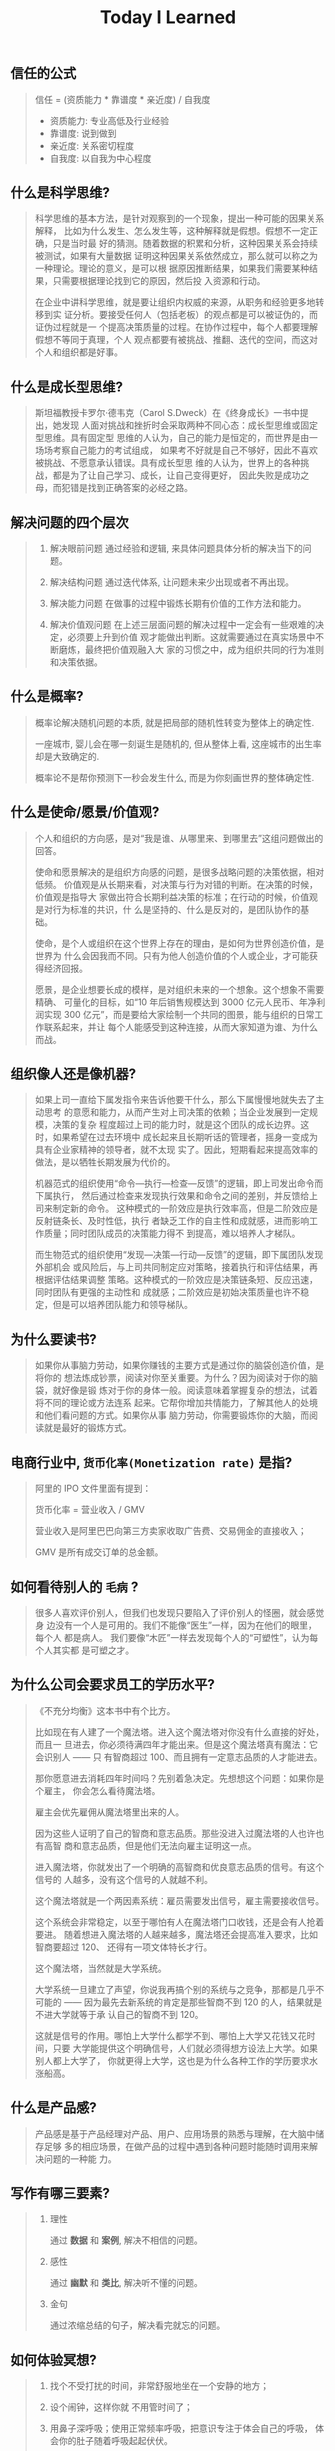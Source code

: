#+title: Today I Learned

** 信任的公式
#+begin_quote
信任 = (资质能力 * 靠谱度 * 亲近度) / 自我度

- 资质能力: 专业高低及行业经验
- 靠谱度: 说到做到
- 亲近度: 关系密切程度
- 自我度: 以自我为中心程度
#+end_quote

** 什么是科学思维?
#+begin_quote
科学思维的基本方法，是针对观察到的一个现象，提出一种可能的因果关系解释，
比如为什么发生、怎么发生等，这种解释就是假想。假想不一定正确，只是当时最
好的猜测。随着数据的积累和分析，这种因果关系会持续被测试，如果有大量数据
证明这种因果关系依然成立，那么就可以称之为一种理论。理论的意义，是可以根
据原因推断结果，如果我们需要某种结果，只需要根据理论找到它的原因，然后投
入资源和行动。

在企业中讲科学思维，就是要让组织内权威的来源，从职务和经验更多地转移到实
证分析。要接受任何人（包括老板）的观点都是可以被证伪的，而证伪过程就是一
个提高决策质量的过程。在协作过程中，每个人都要理解假想不等同于真理，个人
观点都要有被挑战、推翻、迭代的空间，而这对个人和组织都是好事。
#+end_quote

** 什么是成长型思维?
#+begin_quote
斯坦福教授卡罗尔·德韦克（Carol S.Dweck）在《终身成长》一书中提出，她发现
人面对挑战和挫折时会采取两种不同心态：成长型思维或固定型思维。具有固定型
思维的人认为，自己的能力是恒定的，而世界是由一场场考察自己能力的考试组成，
如果考不好就是自己不够好，因此不喜欢被挑战、不愿意承认错误。具有成长型思
维的人认为，世界上的各种挑战，都是为了让自己学习、成长，让自己变得更好，
因此失败是成功之母，而犯错是找到正确答案的必经之路。
#+end_quote

** 解决问题的四个层次
#+begin_quote
1. 解决眼前问题
   通过经验和逻辑, 来具体问题具体分析的解决当下的问题。

2. 解决结构问题
   通过迭代体系, 让问题未来少出现或者不再出现。

3. 解决能力问题
   在做事的过程中锻炼长期有价值的工作方法和能力。

4. 解决价值观问题
   在上述三层面问题的解决过程中一定会有一些艰难的决定，必须要上升到价值
   观才能做出判断。这就需要通过在真实场景中不断磨炼，最终把价值观融入大
   家的习惯之中，成为组织共同的行为准则和决策依据。
#+end_quote
** 什么是概率?
#+begin_quote
概率论解决随机问题的本质, 就是把局部的随机性转变为整体上的确定性.

一座城市, 婴儿会在哪一刻诞生是随机的, 但从整体上看, 这座城市的出生率却是大致确定的.

概率论不是帮你预测下一秒会发生什么, 而是为你刻画世界的整体确定性.
#+end_quote

** 什么是使命/愿景/价值观?

#+begin_quote
个人和组织的方向感，是对“我是谁、从哪里来、到哪里去”这组问题做出的回答。

使命和愿景解决的是组织方向感的问题，是很多战略问题的决策依据，相对低频。
价值观是从长期来看，对决策与行为对错的判断。在决策的时候，价值观是指导大
家做出符合长期利益决策的标准；在行动的时候，价值观是对行为标准的共识，什
么是坚持的、什么是反对的，是团队协作的基础。

使命，是个人或组织在这个世界上存在的理由，是如何为世界创造价值，是世界为
什么会因我而不同。只有为他人创造价值的个人或企业，才可能获得经济回报。

愿景，是企业想要长成的模样，是对组织未来的一个想象。这个想象不需要精确、
可量化的目标，如“10 年后销售规模达到 3000 亿元人民币、年净利润实现 300
亿元”，而是要给大家绘制一个共同的图景，能与组织的日常工作联系起来，并让
每个人能感受到这种连接，从而大家知道为谁、为什么而战。

#+end_quote
** 组织像人还是像机器?
#+begin_quote
如果上司一直给下属发指令来告诉他要干什么，那么下属慢慢地就失去了主动思考
的意愿和能力，从而产生对上司决策的依赖；当企业发展到一定规模，决策的复杂
程度超过上司的能力时，就是这个团队的成长边界。这时，如果希望在过去环境中
成长起来且长期听话的管理者，摇身一变成为具有企业家精神的领导者，就不太现
实了。因此，短期看起来提高效率的做法，是以牺牲长期发展为代价的。

机器范式的组织使用“命令—执行—检查—反馈”的逻辑，即上司发出命令而下属执行，
然后通过检查来发现执行效果和命令之间的差别，并反馈给上司来制定新的命令。
这种模式的一阶效应是执行效率高，但是二阶效应是反射链条长、及时性低，执行
者缺乏工作的自主性和成就感，进而影响工作质量；同时团队成员的决策能力得不
到提高，难以培养人才梯队。

而生物范式的组织使用“发现—决策—行动—反馈”的逻辑，即下属团队发现外部机会
或风险后，与上司共同制定应对策略，接着执行和评估结果，再根据评估结果调整
策略。这种模式的一阶效应是决策链条短、反应迅速，同时团队有更强的主动性和
成就感；二阶效应是初始决策质量也许不稳定，但是可以培养团队能力和领导梯队。
#+end_quote

** 为什么要读书?

#+begin_quote
如果你从事脑力劳动，如果你赚钱的主要方式是通过你的脑袋创造价值，是将你的
想法炼成钞票，阅读对你至关重要。为什么？因为阅读对于你的脑袋，就好像是锻
炼对于你的身体一般。阅读意味着掌握复杂的想法，试着将不同的理论或方法连系
起来。它帮你增加共情能力，了解其他人的处境和他们看问题的方式。如果你从事
脑力劳动，你需要锻炼你的大脑，而阅读就是最好的锻炼方式。
#+end_quote

** 电商行业中, =货币化率(Monetization rate)= 是指?
   #+begin_quote
    阿里的 IPO 文件里面有提到：

    货币化率 = 营业收入 / GMV

    营业收入是阿里巴巴向第三方卖家收取广告费、交易佣金的直接收入；

    GMV 是所有成交订单的总金额。
   #+end_quote

** 如何看待别人的 =毛病= ?

   #+begin_quote

   很多人喜欢评价别人，但我们也发现只要陷入了评价别人的怪圈，就会感觉身
   边没有一个人是可用的。我们不能像“医生”一样，因为在他们的眼里，每个人
   都是病人。 我们要像“木匠”一样去发现每个人的“可塑性”，认为每个人其实都
   是可塑之才。

   #+end_quote

** 为什么公司会要求员工的学历水平?

  #+begin_quote

《不充分均衡》这本书中有个比方。

比如现在有人建了一个魔法塔。进入这个魔法塔对你没有什么直接的好处，而且一
旦进去，你必须待满四年才能出来。但是这个魔法塔真有魔法：它会识别人 —— 只
有智商超过 100、而且拥有一定意志品质的人才能进去。

那你愿意进去消耗四年时间吗？先别着急决定。先想想这个问题：如果你是个雇主，
你会怎么看待魔法塔。

雇主会优先雇佣从魔法塔里出来的人。

因为这些人证明了自己的智商和意志品质。那些没进入过魔法塔的人也许也有高智
商和意志品质，但是他们无法向雇主证明这一点。

进入魔法塔，你就发出了一个明确的高智商和优良意志品质的信号。有这个信号的
人越多，没有这个信号的人就越不利。

这个魔法塔就是一个两因素系统：雇员需要发出信号，雇主需要接收信号。

这个系统会非常稳定，以至于哪怕有人在魔法塔门口收钱，还是会有人抢着要进。
随着想进入魔法塔的人越来越多，魔法塔还会提高准入要求，比如智商要超过 120、
还得有一项文体特长才行。

这个魔法塔，当然就是大学系统。

大学系统一旦建立了声望，你说我再搞个别的系统与之竞争，那都是几乎不可能的
—— 因为最先去新系统的肯定是那些智商不到 120 的人，结果就是不进大学就等于承
认自己的智商不到 120。

这就是信号的作用。哪怕上大学什么都学不到、哪怕上大学又花钱又花时间，只要
大学能提供这个明确信号，人们就必须得想方设法上大学。如果别人都上大学了，
你就更得上大学，这也是为什么各种工作的学历要求水涨船高。
  #+end_quote

** 什么是产品感?
#+begin_quote

产品感是基于产品经理对产品、用户、应用场景的熟悉与理解，在大脑中储存足够
多的相应场景，在做产品的过程中遇到各种问题时能随时调用来解决问题的一种能
力。

#+end_quote
** 写作有哪三要素?
#+begin_quote

   1. 理性

      通过 *数据* 和 *案例*, 解决不相信的问题。

   2. 感性

      通过 *幽默* 和 *类比*, 解决听不懂的问题。

   3. 金句

      通过浓缩总结的句子，解决看完就忘的问题。

#+end_quote
** 如何体验冥想?
   #+begin_quote

   1. 找个不受打扰的时间，非常舒服地坐在一个安静的地方；

   2. 设个闹钟，这样你就 不用管时间了；

   3. 用鼻子深呼吸；使用正常频率呼吸，把意识专注于体会自己的呼吸， 体会你的肚子随着呼吸起起伏伏。

   4. 如果在此过程中你脑子里冒出别的想法，不用刻意回避，承认这个想法，
      然后把它放走。意识始终只想呼吸。

   5. 时间一到就可以“收功”。从每天 1 分钟开始，逐渐增加时间。


   等你功夫深了以后，可以用这个方法专注 于任何事情。先深呼吸几次，然后把
   意识专注在手头这件事上。

   #+end_quote
** 怎么才能更会 "花钱" ?
#+begin_quote
要识别，你花的这笔钱, 买回的是 *资产* 还是 *负债* .

资产就是往你口袋送钱的东西；负债就是从你口袋掏钱的东西。

富人思维关心焦点是“资产”，因为资产带来更多钱，像是回力标，你越是用力扔出
去，会越用力飞回来。

而穷人思维的关心焦点则是“花钱”或“省钱”，他们会买很多消耗品，甚至是负债。
这些钱像射箭，射出去以后再也不会回来，甚至会带来持续的损失。

所以，想要钱越花越多，不是要少花钱，而是应该多购入资产，降低负债。多丢回
力标，少射穿云箭。

这就是穷人思维和富人思维的最大区别——穷人思维的注意力往往会停留在眼前“怕
花钱”的短痛之上，所以专注于省钱。他们认为花的钱越少越好，省下来的钱都存
起来以防万一，千万不要负债。

富人思维是对买入资产，毫不犹豫；面对负债，分文必究，这也是为什么巴菲特会
毫不犹豫购入上十亿的股票（资产），却住在 50 万美金的老房子里，开着并不豪华
的老爷车（负债）。

你看，当你戴上“资产还是负债”这个眼镜，你的焦点就从花多少钱，转移到了这些
钱花出去到底能带来正向收益还是负向收益，这就是投资的思维。


#+end_quote
** 失败后如何快速调整?
   #+begin_quote

Author Gretchen Rubin on how to rebound from a mistake:

"Instead of feeling that you’ve blown the day and thinking, "I'll get
back on track tomorrow," try thinking of each day as a set of four
quarters: morning, midday, afternoon, evening.

If you blow one quarter, you get back on track for the next quarter.

Fail small, not big."

   #+end_quote
** 商业社会发展的动力是什么?
  #+begin_quote

整个社会发展的源动力，就是创新。

=创新= ，可以让你短期内拥有别人无法赶及的领先优势，从而拥有定价权，获得高
毛利的创新红利。

=效率= ，可以降低价格，将创新红利不断返给社会，让社会可以以低价获得优质商
品。

这两股力量交替推动社会往前发展。

  #+end_quote
** 如何高效沟通?
   #+begin_quote
沟通法则: =F.A.S.T.=

a）频率（Frequency）：沟通要讲究频率。不同的沟通，要考虑需要隔多久一次最
合适。比如新人加入时，是先紧后松，还是先松后紧。

b）准确（Accurate）：沟通需要用准确的信息，比如找数据、做报表，收集准备
好信息，能大大提高沟通效率。

c）具体（Specific）：沟通表达要明确具体，目的就是要让对方明白清楚，减少
歧义和误会，不要让对方猜测。

d）时效（Timely）：什么事情可以等，什么不可以等。什么事情等到周会再说，
什么事情不要发邮件，而是打电话，或者走过去马上当面谈。什么事情是今天最重
要的，什么事情是陈年旧账不要再提，这些都要搞清楚。
   #+end_quote
** 什么是赔率?
#+begin_quote


赔率=获胜时的盈利/失败时的亏损

例如上面你扔骰子压数字 6，若每次下注两块钱，赢了赚十块钱，输了亏掉两块钱，
那么赔率就是 10/2=5。

再如你买了一只股票，预测其若上涨，幅度约为 30%；若下跌，幅度约为-10%，那
么赔率就是 30%/10%=3。

这里容易混淆之处是，盈利的计算要扣除本金。

因为有些国家和地区的足球彩票的“赔率”包含了本金，例如说是一赔 5，这"5"里包
含了你的本金"一"，所以赔率应该是"（5-1）=4"。

#+end_quote
** 营销有什么价值？
#+begin_quote


营销本身不产生价值，营销是提供一个更高效的工具，是通过策略和方法论达成
“更好的卖货”的目的。

营销如何达成“更好的卖货”这个目的？

是在已经清楚自身产品定位，明确了卖点，确定核心用户人群之后，用一种更能让
人接受的方式，更具象化的表达，把卖点传达给目标人群，从而驱动销售的提升。

快速推广，快速试错，获取关键参考指标，再制定战略。

在正确的时间，正确的地点把正确的产品以正确的方式展示给正确的人，拿到正确
的结果。

这才是“营销”的主场。


#+end_quote
** 什么是社会人才论?
   #+begin_quote


社会人才论认为, 人才从不属于任何公司, 人才属于整个社会。

当一家公司懂得如何利用人才这个资源创造出最大价值时, 社会就把这个人才 “租”
给它, 租金就是这个人才的收入。

比如, A 人才在你的公司收入是 20 万/年, 创造价值是 30 万。你当然觉得值 , 租下
来 A 是 顺理成章的事情。

但是, 如果这时候, 另一家公司, 使用 A 人才的效率更高, 可以让 A 在他们那里
发挥出 100 万/年 的价值， 这家公司可能就会愿意出 40 万/年 的租金来抢走他。

如果你这时候挽留 A 人才， 不仅是对 A 不负责, 也是对整个社会不负责。 因为
你让整体 社会少了 70 万/年 (100-30 万)的年价值。

这就是各个公司, 不论大小, 都缺少人才的原因。 真正的人才从不停止成长, 一
旦他的成 长速度超过了公司的商业效率的边界, 就必须还给社会。 还给社会的方
式就是被另一个公 司商业效率更高的公司, 以更高的成本“租”走。

了解了社会人才论, 你能做点什么? 站在个人角度, 你需要不断成长, 不断提升自
己对社会 的整体价值. 站在公司角度, 需要有格局，有空间， 你的商业效率需要
包的住员工的成长 速度。

   #+end_quote
** 如何看待失败？
#+begin_quote


你一定会遭遇失败 —— 如果没有失败，你就没有在挑战自己的极限；如果你没有挑
战自己的极限，你就没有把自己的潜能最大化发挥出来。

面对现实、发现自己的弱点总是痛苦的，但你应该把痛苦当成信号，说明这里可以
改进。

尝试 — 失败 — 学习 — 改进，理想人生就是这个永无止境的循环。

#+end_quote
** 如何看待炫耀行为?
#+begin_quote


阿尔弗雷德·阿德勒在《自卑与超越》一书中提出一个观点：

炫耀感的本质是自卑。因为自卑的人往往内心缺乏安全感，不自信，于是通过炫耀
找到自己的价值，凸显自己的存在感。

#+end_quote
** 如何看待员工和老板的职场关系?
#+begin_quote

劳动价值理论者认为，员工和老板是两个不同的阶级，员工创造价值，老板侵占价
值，于是，他得出的职场关系的本质是剥削关系。所以，员工要跟老板做斗争。

而大多数人认为在职场关系中，自己是去找一份工作，贡献自己的能力，获得报酬，
职场关系是一种雇佣关系。

有一些人认为公司是一个平台，自己提供智力，老板提供资金和智力，双方一起，
制造出产品和服务后在市场上销售，然后自己获得劳动的报酬——工资，老板获得劳
动和资金的报酬——工资和利润。因此，职场关系是一种合伙关系。

还有一些人认为职场是修行场所，职场关系是修行同好。因为遇到的各种问题，都
是提高自己的机会，都是修行的契机。

剥削关系、雇佣关系、合伙关系、修行关系，哪一种是职场关系真正的本质？

#+end_quote
** 如何才能找到事物的真实本质?
#+begin_quote

*你找不到。*

原因有二:
1. 你自己的眼界和格局有限, 导致你看不到真正的全貌(想想摸石头过河的故事)
2. 事物本身会有一层黑盒罩着(想想盲人摸象的故事)

虽然看不到事物的真实本质, 但是不影响你基于当前的认知提出你的假设结论, 只
要你的这个结论有 *解释力(解释过去的现象)* 和 *指导力(指导未来的行动)*, 它就
是有效的。

#+end_quote
** 为什么说人以群分?
#+begin_quote


有一个研究表明，你是你最亲密的 5 个朋友的平均值，不管是财富还是智慧。

这是一种结果描述，你开始肯定不只有 5 个亲密朋友，但是那些不能达到这个平均
值的，慢慢地就会被你的圈子排斥出去，因为层次不同，关注的事情不同，讨论的
问题也不同，想法也不同，缺少了共同语言，又如何能够始终保持亲密呢？更高层
次的圈子，你即使挤进去了，也很难待得住。

#+end_quote
** 什么是抽象?

#+begin_quote


如果一个概念 A 所形成的集合，包含了另一个概念 B 所形成的集合，则称 A 比 B 更抽象。

比如猫科动物的集合中包括猫、老虎等，而哺乳动物的集合则不仅包括猫科动物的
集合，也包括犬科动物的集合，还有其他动物的一些集合，则称在概念中，哺乳动
物比猫科动物更抽象，当然也比犬科动物更抽象。

#+end_quote
** 如何和别人聊的来?
#+begin_quote


脱不花在新书《沟通的方法》中，提到“怎样让谁都觉得和你聊得来”时，分享了一
个最稳妥的方法，那就是“请教”。这个方法听起来很简单，但这件事难就难在：首
先， 它需要我们能放下自己的傲慢之心，愿意虚心请教别人；其次，它需要我们
有察言观色的能力，能察觉到对方擅长的领域和独特之处。做好这两点，我们才算
是真正的请教。

除此之外，她还分享到，在交谈的时候，我们要愿意承认自己的无知和不足，避免
成为夸夸其谈的人，坦率地承认自己有些话题不懂，这种自揭短处，能让对方意识
到我们的坦率。同时，也能加强别人对自己擅长领域的印象。


任何强关系，都是由弱关系开始的。而每一次和弱关系的良好沟通，都是在朝着强
关系靠近一步。

#+end_quote
** 事有不顺, 如何解?
   #+begin_quote

   看下你的 4M 要素：

   1. Manpower (人力要素)
   2. Material (材料要素)
   3. Machine  (工具要素)
   4. Method   (方法要素)


   回顾你的四个 M, 就相当于是从四个不同视角来审视你的项目, 找出当前出问题
   的要素。

   缺人, 就想办法要资源招人解决。

   缺材料, 就想办法解决材料供应或者替换材料的问题。

   缺工具, 就尽快看下行业优秀同行都在使用什么工具。

   缺方法, 找顾问, 学同行, 自己摸索, 去找到更好的方式。

   #+end_quote
** 如何给新产品定价?
   #+begin_quote


   定价五步法:

   1. 考虑商业化战略目标

      比较典型的商业化产品战略有：

      低利润产品，用来提速抢占市场或者提升市 场占有率，满足大部分消费者需求；

      中利润产品，用来进一步提高每消费者贡献值，聚焦优质客户运营，提升消
      费者忠诚度；

      高利润产品，提升商业化整体利润，聚焦战略客户运营。

   2. 考虑客户感知价值

      对客户感知价值进行客观评估（即将产品用途做价值量化），进而会产生一
      个预估的价格定位（即将感知价值转化成价格）。

   3. 考虑产品成本

      发布前期已经产生了很多经营成本，加之推向市场后还会继续产生各种成本，
      因此要通过综合成本分析，找到该款产品的盈亏平衡点（比如通过固定成本
      与变动成本来计算盈亏平衡点，这需要财务参与分析）。并依据不同产品价
      格下的企业销售收入，测算企业利润收入，并计算产品目标利润下的目标销
      售量。

   4. 考虑市场竞品

      如果企业所在的是一个相对成熟的市场，那么就可以选择对标同行竞品，主
      要是分析竞品价格及趋势变化、竞品销量、竞品成本等，为我方产品做定价
      依据。

      如果企业所在的是一个全新的产品市场，即尚未遇到市场竞品，那么企业也
      需要预判未来出现竞品后的价格对标局面，预留操作空间，不能将价格定的
      过高或者过低。

   5. 考虑市场调查

      通过前面的四步策略，我们已经能够得出一个产品价格或者一个价格区间。
      但这往往是基于企业的主观判断，还需要进一步通过市场调查来验证定价的
      合理性。可选的定价方法比较多，比如 Gabor Granger、引申 Gabor Granger、
      PSM、心理价差测试、BPTO 测试等。

   #+end_quote
** 什么是正统?
   #+begin_quote

   欧阳修谓：“正者，所以正天下之不正也。统者，所以合天下之不一也。"

   #+end_quote
** 写好标题的万能公式
#+attr_org: :width 600px
[[file:images/how-to-write-title.png]]

简单地说，这个公式所要表达的核心就是“谁+做了什么事+得到什么结果”。这个公
式建立在 SPA 原则之上，无论怎么表达，都不能超出 SPA 原则的范畴。

示例:

- 春节内部推荐政策 → 春节期间内推奖励翻翻
- ××公司战略规划报告 → 改革创新，降本增效，提升经营业绩
** 感恩的好处有哪些?
#+begin_quote

感恩能带给你终身成长的三个关键元素：

一是纽带，它能让你将自己视为某个大事物、大事件的一部分；

二是承诺，它能使你下决心投入这个大事物、大事件之中，因为你看到了其他人、
其他事物所做的贡献的价值；

三是谦逊，它能使你将自己视作周围世界里独特的一分子，但不是最重要的那个。
只要能拥有以上三个元素，你就会发现有太多东西要学，也能敞开心扉，向周围的
人、物学习。

#+end_quote
** 为什么现在一个拥有百万粉丝的公众号、微博那么值钱？
   #+begin_quote
      因为你一旦选择了关注它们，就意味着对方已经锁定了你未来部分确定性的
      注意力，既然你未来的某部分注意力注定会来到它们这里，那么它们自然可
      以把这部分未来确定的收益，现在就一起打包出售了！这就是它们值钱的原
      因。
   #+end_quote
** 公司员工有哪些类型
   #+begin_quote
    有两类: 创造价值的员工 和 提升效率的员工
   #+end_quote

 #+attr_org: :width 600px
   [[file:images/two-type-employees.png]]
** 如何做好平台?
   #+begin_quote
    平台做好的第一因是: 对平台上的双边用户进行 *赋能*.

    一个用户，选择你的平台，是希望通过这个平台来帮助他的个人生产总值变得更高。


    想要提高一个人的生产总值，有两种方法：

    第一，提高他的时间单价。

    第二，提高他能产生价值的时间。

    平台抽税抽的到底是什么？抽的就是你为他们赋的能所带来的“额外价值”对应的报酬。
   #+end_quote
** 如何深入了解一个人?
#+begin_quote


    借鉴用户体验要素的五层模型, 可通过下面五个层次, 由浅入深地了解一个人:

    1. 感知层 (第一印象)
    2. 角色层 (公司/职位)
    3. 资源层 (人脉/行业圈)
    4. 能力层 (沟通能力/管理能力/协调能力)
    5. 存在层 (人生追求/人生定位)

#+end_quote
** 如何看待人的理解层次?
   #+begin_quote

   1. 顶流: 精神层 (使命者)

      人活着就是为了改变世界

      思考: 你的人生使命是什么? 世界会因为你而变的有什么不同

   2. 第一流: 身份层 (觉醒者)

      自己想成为什么样的人

      思考: (为了实现你的使命) 你会成为一个怎样的人?

   3. 第二流: BVR (战略型)

      Believe (世界观), Value (价值观), Rule(原则)

      事有不顺, 思考什么才是当前最重要的? 努力选择做对的事情。

      一套什么样的三观可以帮助你达到那个身份

   4. 第三流: 能力层 (套路型)

      事有不顺, 反思自身能力短板, 努力学习新的能力套路。

      思考: 为了坚持这套 BVR, 你应该学些什么知识和技能? 掌握什么方法套路?

   5. 第四流: 行动层 (黄牛型)

      事有不顺, 自身更加努力, 努力把事情做好。

      思考: 今年的具体安排和计划是什么?

   6. 第五流: 环境层 (怨妇型)

      事有不顺, 怨天怨地怨环境, 没想过自身的问题, 更别提改变了。

      思考: 身边的人和资源如何利用起来, 帮你实现目标

   #+end_quote

   #+attr_org: :width 600px
   [[file:images/understand-levels.png]]
** 什么是初心？
#+begin_quote
初心是禅修里的一个概念，意为“一颗初学者的心”，像一个孩子一样，对一切事物
充满好奇心。

但是现在，很多人把“初心”这两个字给误读了，以为初心是指你最初做某件事情的
那个起心动念，不忘初心是指你不要忘记最初出发时的那个愿……

那个不叫初心，那个叫初衷。不忘初衷，是到不了始终的，因为市场是变化无常的，
你最初的想法，很可能没过几个月就过时了，你必须得调整，认死理是会撞南墙的！

你只有“保持初心”，也就是保持一颗初学者的心，在变化的市场里，永远保持好奇
心，持续学习，不断调整，你才“方得始终”。
#+end_quote
